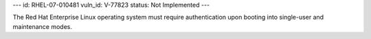 ---
id: RHEL-07-010481
vuln_id: V-77823
status: Not Implemented
---

The Red Hat Enterprise Linux operating system must require authentication upon booting into single-user and maintenance modes.
